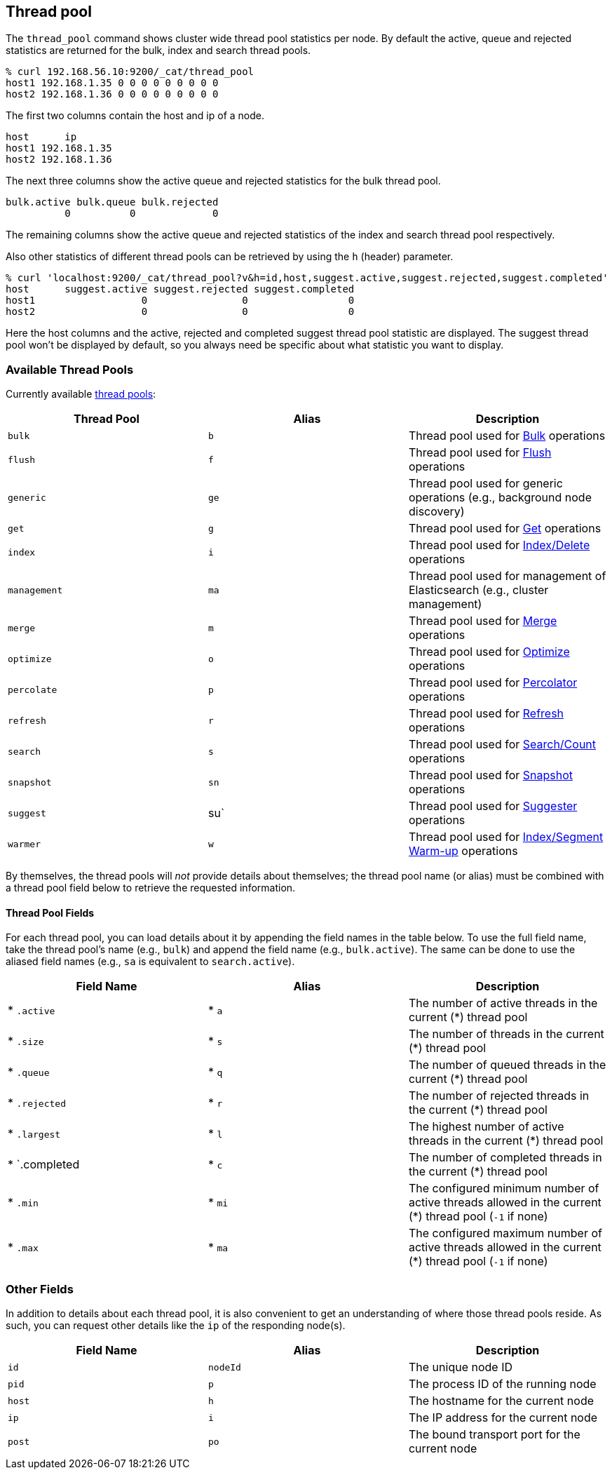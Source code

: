 [[cat-thread-pool]]
== Thread pool

The `thread_pool` command shows cluster wide thread pool statistics per node. By default the active, queue and rejected
statistics are returned for the bulk, index and search thread pools.

[source,shell]
--------------------------------------------------
% curl 192.168.56.10:9200/_cat/thread_pool
host1 192.168.1.35 0 0 0 0 0 0 0 0 0
host2 192.168.1.36 0 0 0 0 0 0 0 0 0
--------------------------------------------------

The first two columns contain the host and ip of a node.

[source,shell]
--------------------------------------------------
host      ip
host1 192.168.1.35
host2 192.168.1.36
--------------------------------------------------

The next three columns show the active queue and rejected statistics for the bulk thread pool.

[source,shell]
--------------------------------------------------
bulk.active bulk.queue bulk.rejected
          0          0             0
--------------------------------------------------

The remaining columns show the active queue and rejected statistics of the index and search thread pool respectively.

Also other statistics of different thread pools can be retrieved by using the `h` (header) parameter.

[source,shell]
--------------------------------------------------
% curl 'localhost:9200/_cat/thread_pool?v&h=id,host,suggest.active,suggest.rejected,suggest.completed'
host      suggest.active suggest.rejected suggest.completed
host1                  0                0                 0
host2                  0                0                 0
--------------------------------------------------

Here the host columns and the active, rejected and completed suggest thread pool statistic are displayed. The suggest
thread pool won't be displayed by default, so you always need be specific about what statistic you want to display.

[float]
=== Available Thread Pools

Currently available http://www.elasticsearch.org/guide/en/elasticsearch/reference/current/modules-threadpool.html[thread pools]:

[cols="<,<,<",options="header"]
|=======================================================================
|Thread Pool |Alias |Description
|`bulk` |`b` |Thread pool used for http://www.elasticsearch.org/guide/en/elasticsearch/reference/current/docs-bulk.html[Bulk] operations
|`flush` |`f` |Thread pool used for http://www.elasticsearch.org/guide/en/elasticsearch/reference/current/indices-flush.html[Flush] operations
|`generic` |`ge` |Thread pool used for generic operations (e.g., background node discovery)
|`get` |`g` |Thread pool used for http://www.elasticsearch.org/guide/en/elasticsearch/reference/current/docs-get.html[Get] operations
|`index` |`i` |Thread pool used for http://www.elasticsearch.org/guide/en/elasticsearch/reference/current/docs-index_.html[Index/Delete] operations
|`management` |`ma` |Thread pool used for management of Elasticsearch (e.g., cluster management)
|`merge` |`m` |Thread pool used for http://www.elasticsearch.org/guide/en/elasticsearch/reference/current/index-modules-merge.html[Merge] operations
|`optimize` |`o` |Thread pool used for http://www.elasticsearch.org/guide/en/elasticsearch/reference/current/indices-optimize.html[Optimize] operations
|`percolate` |`p` |Thread pool used for http://www.elasticsearch.org/guide/en/elasticsearch/reference/current/search-percolate.html[Percolator] operations
|`refresh` |`r` |Thread pool used for http://www.elasticsearch.org/guide/en/elasticsearch/reference/current/indices-refresh.html[Refresh] operations
|`search` |`s` |Thread pool used for http://www.elasticsearch.org/guide/en/elasticsearch/reference/current/search.html[Search/Count] operations
|`snapshot` |`sn` |Thread pool used for http://www.elasticsearch.org/guide/en/elasticsearch/reference/current/modules-snapshots.html[Snapshot] operations
|`suggest` |su` |Thread pool used for http://www.elasticsearch.org/guide/en/elasticsearch/reference/current/search-suggesters.html[Suggester] operations
|`warmer` |`w` |Thread pool used for http://www.elasticsearch.org/guide/en/elasticsearch/reference/current/indices-warmers.html[Index/Segment Warm-up] operations
|=======================================================================

By themselves, the thread pools will _not_ provide details about themselves; the
thread pool name (or alias) must be combined with a thread pool field below to
retrieve the requested information.

[float]
==== Thread Pool Fields

For each thread pool, you can load details about it by appending the field names
in the table below. To use the full field name, take the thread pool's name
(e.g., `bulk`) and append the field name (e.g., `bulk.active`). The same can be
done to use the aliased field names (e.g., `sa` is equivalent to
`search.active`).

[cols="<,<,<",options="header"]
|=======================================================================
|Field Name |Alias |Description
|* `.active` |* `a` |The number of active threads in the current (*) thread pool
|* `.size` |* `s` |The number of threads in the current (*) thread pool
|* `.queue` |* `q` |The number of queued threads in the current (*) thread pool
|* `.rejected` |* `r` |The number of rejected threads in the current (*) thread pool
|* `.largest` |* `l` |The highest number of active threads in the current (*) thread pool
|* `.completed |* `c` |The number of completed threads in the current (*) thread pool
|* `.min` |* `mi` |The configured minimum number of active threads allowed in the current (*) thread pool (`-1` if none)
|* `.max` |* `ma` |The configured maximum number of active threads allowed in the current (*) thread pool (`-1` if none)
|=======================================================================

[float]
=== Other Fields

In addition to details about each thread pool, it is also convenient to get an
understanding of where those thread pools reside.  As such, you can request
other details like the `ip` of the responding node(s).

[cols="<,<,<",options="header"]
|=======================================================================
|Field Name |Alias |Description
|`id` |`nodeId` |The unique node ID
|`pid` |`p` |The process ID of the running node
|`host` |`h` |The hostname for the current node
|`ip` |`i` |The IP address for the current node
|`post` |`po` |The bound transport port for the current node
|=======================================================================